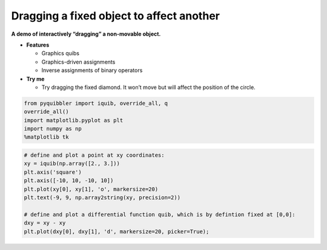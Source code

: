 Dragging a fixed object to affect another
-----------------------------------------

**A demo of interactively “dragging” a non-movable object.**

-  **Features**

   -  Graphics quibs
   -  Graphics-driven assignments
   -  Inverse assignments of binary operators

-  **Try me**

   -  Try dragging the fixed diamond. It won’t move but will affect the
      position of the circle.

.. code:: python

    from pyquibbler import iquib, override_all, q
    override_all()
    import matplotlib.pyplot as plt
    import numpy as np
    %matplotlib tk

.. code:: python

    # define and plot a point at xy coordinates:
    xy = iquib(np.array([2., 3.]))
    plt.axis('square')
    plt.axis([-10, 10, -10, 10])
    plt.plot(xy[0], xy[1], 'o', markersize=20)
    plt.text(-9, 9, np.array2string(xy, precision=2))
    
    # define and plot a differential function quib, which is by defintion fixed at [0,0]:
    dxy = xy - xy
    plt.plot(dxy[0], dxy[1], 'd', markersize=20, picker=True);
.. image:: ../images/demo_gif/quibdemo_dragging_fixed_object.gif
